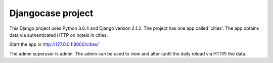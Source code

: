 Djangocase project
==================

This Django project uses Python 3.6.4 and Django version 2.1.2. The project has one app called 'cities'. The app obtains data via authenticated HTTP on hotels in cities.

Start the app in http://127.0.0.1:8000/cities/

The admin superuser is admin. The admin can be used to view and alter (until the daily reload via HTTP) the data.